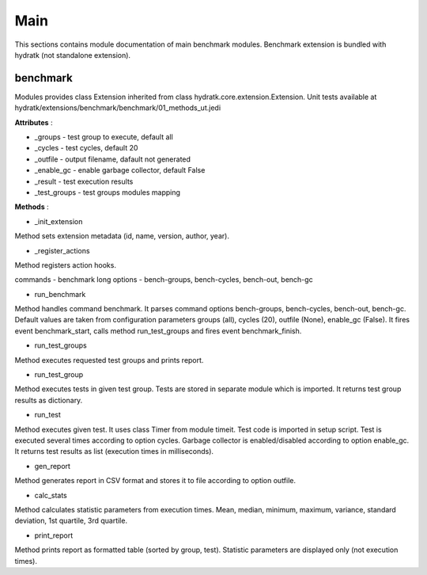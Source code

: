 .. _module_ext_benchmark_main:

Main
====

This sections contains module documentation of main benchmark modules.
Benchmark extension is bundled with hydratk (not standalone extension).

benchmark
^^^^^^^^^

Modules provides class Extension inherited from class hydratk.core.extension.Extension.
Unit tests available at hydratk/extensions/benchmark/benchmark/01_methods_ut.jedi

**Attributes** :

* _groups - test group to execute, default all
* _cycles - test cycles, default 20
* _outfile - output filename, dafault not generated
* _enable_gc - enable garbage collector, default False
* _result - test execution results
* _test_groups - test groups modules mapping

**Methods** :

* _init_extension

Method sets extension metadata (id, name, version, author, year). 

* _register_actions

Method registers action hooks.

commands - benchmark
long options - bench-groups, bench-cycles, bench-out, bench-gc

* run_benchmark

Method handles command benchmark. It parses command options bench-groups, bench-cycles, bench-out, bench-gc.
Default values are taken from configuration parameters groups (all), cycles (20), outfile (None), enable_gc (False).
It fires event benchmark_start, calls method run_test_groups and fires event benchmark_finish. 

* run_test_groups

Method executes requested test groups and prints report.

* run_test_group

Method executes tests in given test group. Tests are stored in separate module which is imported.
It returns test group results as dictionary.

* run_test

Method executes given test. It uses class Timer from module timeit. Test code is imported in setup script.
Test is executed several times according to option cycles. Garbage collector is enabled/disabled according to option enable_gc.
It returns test results as list (execution times in milliseconds).

* gen_report

Method generates report in CSV format and stores it to file according to option outfile.

* calc_stats

Method calculates statistic parameters from execution times.
Mean, median, minimum, maximum, variance, standard deviation, 1st quartile, 3rd quartile.

* print_report

Method prints report as formatted table (sorted by group, test). Statistic parameters are displayed only (not execution times).